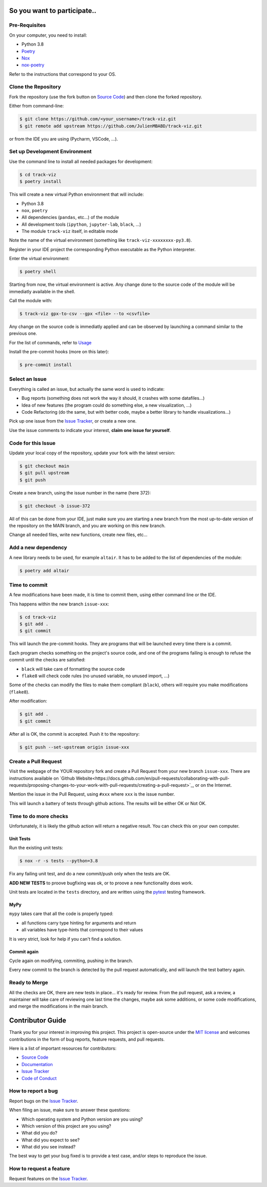 So you want to participate..
=============================

Pre-Requisites
--------------

On your computer, you need to install:

- Python 3.8
- Poetry_
- Nox_
- nox-poetry_

Refer to the instructions that correspond to your OS.


Clone the Repository
--------------------

Fork the repository (use the fork button on `Source Code`_) and then clone the forked repository.

Either from command-line:

.. code:: console

    $ git clone https://github.com/<your_username>/track-viz.git
    $ git remote add upstream https://github.com/JulienMBABD/track-viz.git

or from the IDE you are using (Pycharm, VSCode, ...).

Set up Development Environment
------------------------------

Use the command line to install all needed packages for development:

.. code:: console

    $ cd track-viz
    $ poetry install

This will create a new virtual Python environment that will include:

- Python 3.8
- ``nox``, ``poetry``
- All dependencies (``pandas``, etc...) of the module
- All development tools (``ipython``, ``jupyter-lab``, ``black``, ...)
- The module ``track-viz`` itself, in editable mode

Note the name of the virtual environment (something like ``track-viz-xxxxxxxx-py3.8``).

Register in your IDE project the corresponding Python executable as the Python interpreter.

Enter the virtual environment:

.. code:: console

    $ poetry shell

Starting from now, the virtual environment is active. Any change done to the source code of the module will be
immediatly available in the shell.

Call the module with:

.. code:: console

    $ track-viz gpx-to-csv --gpx <file> --to <csvfile>

Any change on the source code is immediatly applied and can be observed by launching a command similar to the previous one.

For the list of commands, refer to `Usage <https://track-viz.readthedocs.io/en/latest/usage.html>`_

Install the pre-commit hooks (more on this later):

.. code:: console

    $ pre-commit install


.. _Poetry: https://python-poetry.org/
.. _Nox: https://nox.thea.codes/
.. _nox-poetry: https://nox-poetry.readthedocs.io/


Select an Issue
---------------

Everything is called an issue, but actually the same word is used to indicate:

- Bug reports (something does not work the way it should, it crashes with some datafiles...)
- Idea of new features (the program could do something else, a new visualization, ...)
- Code Refactoring (do the same, but with better code, maybe a better library to handle visualizations...)

Pick up one issue from the `Issue Tracker`_, or create a new one.

Use the issue comments to indicate your interest, **claim one issue for yourself**.


Code for this Issue
-------------------

Update your local copy of the repository, update your fork with the latest version:

.. code:: console

    $ git checkout main
    $ git pull upstream
    $ git push

Create a new branch, using the issue number in the name (here 372):

.. code:: console

    $ git checkout -b issue-372

All of this can be done from your IDE, just make sure you are starting a new branch from the most up-to-date
version of the repository on the MAIN branch, and you are working on this new branch.

Change all needed files, write new functions, create new files, etc...

Add a new dependency
--------------------

A new library needs to be used, for example ``altair``. It has to be added to the list of dependencies of the module:

.. code:: console

    $ poetry add altair


Time to commit
--------------

A few modifications have been made, it is time to commit them, using either command line or the IDE.

This happens within the new branch ``issue-xxx``:

.. code:: console

    $ cd track-viz
    $ git add .
    $ git commit

This will launch the pre-commit hooks. They are programs that will be launched every time there is a commit.

Each program checks something on the project's source code, and one of the programs failing is enough to refuse the
commit until the checks are satisfied:

- ``black`` will take care of formatting the source code
- ``flake8`` will check code rules (no unused variable, no unused import, ...)

Some of the checks can modify the files to make them compliant (``black``), others will require you make modifications
(``flake8``).

After modification:

.. code:: console

    $ git add .
    $ git commit

After all is OK, the commit is accepted. Push it to the repository:

.. code:: console

    $ git push --set-upstream origin issue-xxx

Create a Pull Request
---------------------

Visit the webpage of the YOUR repository fork and create a Pull Request from your new branch ``issue-xxx``. There are
instructions available on `Github Website<https://docs.github.com/en/pull-requests/collaborating-with-pull-requests/proposing-changes-to-your-work-with-pull-requests/creating-a-pull-request>`_,
or on the Internet.

Mention the issue in the Pull Request, using ``#xxx`` where ``xxx`` is the issue number.

This will launch a battery of tests through github actions. The results will be either OK or Not OK.


Time to do more checks
----------------------

Unfortunately, it is likely the github action will return a negative result. You can check this on your own computer.

Unit Tests
**********

Run the existing unit tests:

.. code:: console

    $ nox -r -s tests --python=3.8

Fix any failing unit test, and do a new commit/push only when the tests are OK.

**ADD NEW TESTS** to proove bugfixing was ok, or to proove a new functionality does work.

Unit tests are located in the ``tests`` directory,
and are written using the pytest_ testing framework.

.. _pytest: https://pytest.readthedocs.io/

MyPy
****

``mypy`` takes care that all the code is properly typed:

- all functions carry type hinting for arguments and return
- all variables have type-hints that correspond to their values

It is very strict, look for help if you can't find a solution.

Commit again
************

Cycle again on modifying, commiting, pushing in the branch.

Every new commit to the branch is detected by the pull request automatically, and will launch the test battery
again.


Ready to Merge
--------------

All the checks are OK, there are new tests in place... it's ready for review. From the pull request, ask a review,
a maintainer will take care of reviewing one last time the changes, maybe ask some additions, or some code modifications,
and merge the modifications in the main branch.



.. _pull request: https://github.com/JulienMBABD/track-viz/pulls
.. github-only
.. _Code of Conduct: CODE_OF_CONDUCT.rst

Contributor Guide
=================

Thank you for your interest in improving this project.
This project is open-source under the `MIT license`_ and
welcomes contributions in the form of bug reports, feature requests, and pull requests.

Here is a list of important resources for contributors:

- `Source Code`_
- `Documentation`_
- `Issue Tracker`_
- `Code of Conduct`_

.. _MIT license: https://opensource.org/licenses/MIT
.. _Source Code: https://github.com/JulienMBABD/track-viz
.. _Documentation: https://track-viz.readthedocs.io/
.. _Issue Tracker: https://github.com/JulienMBABD/track-viz/issues

How to report a bug
-------------------

Report bugs on the `Issue Tracker`_.

When filing an issue, make sure to answer these questions:

- Which operating system and Python version are you using?
- Which version of this project are you using?
- What did you do?
- What did you expect to see?
- What did you see instead?

The best way to get your bug fixed is to provide a test case,
and/or steps to reproduce the issue.


How to request a feature
------------------------

Request features on the `Issue Tracker`_.
